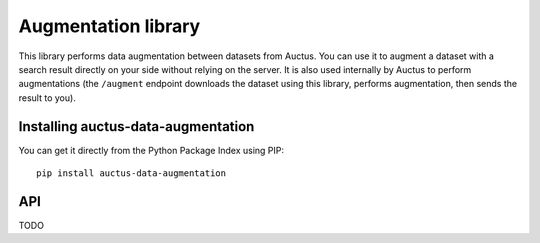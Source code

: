 Augmentation library
====================

This library performs data augmentation between datasets from Auctus. You can use it to augment a dataset with a search result directly on your side without relying on the server. It is also used internally by Auctus to perform augmentations (the ``/augment`` endpoint downloads the dataset using this library, performs augmentation, then sends the result to you).

Installing auctus-data-augmentation
-----------------------------------

You can get it directly from the Python Package Index using PIP::

    pip install auctus-data-augmentation

API
---

TODO
